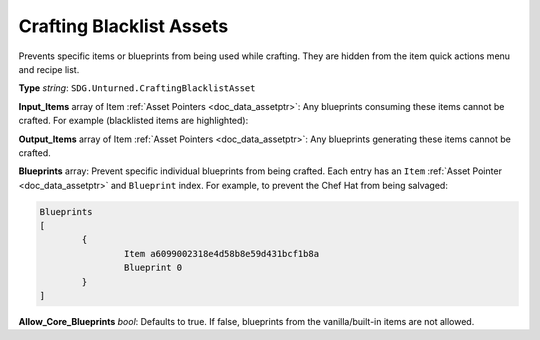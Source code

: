 .. _doc_assets_crafting_blacklist:

Crafting Blacklist Assets
=========================

Prevents specific items or blueprints from being used while crafting. They are hidden from the item quick actions menu and recipe list.

**Type** *string*: ``SDG.Unturned.CraftingBlacklistAsset``

**Input_Items** array of Item :ref:`Asset Pointers <doc_data_assetptr>`: Any blueprints consuming these items cannot be crafted. For example (blacklisted items are highlighted):

.. code-block:: cpp
  :linenos:
  :emphasize-lines: 4, 7-10, 13-16

	"Input_Items"
	[
		// Orange Hoodie
		"GUID" "67c76cdf16024bf68b6e5d14d4c617ab"
		
		// Individual items can also be enclosed in brackets { }
		{
			// Eaglefire
			GUID b03d581a5c1a490f995f8deba57b0f17
		}

		// Jeans
		dab78cc4d66645bfb8169be7c15cf876
		55c69817a31448b685c7f788ec7d2d0c
		bdae9d26ca704d729b2b0f34812d2a36
		67a6ec52e4b24ffd89f75ceee0eb5179
	]

**Output_Items** array of Item :ref:`Asset Pointers <doc_data_assetptr>`: Any blueprints generating these items cannot be crafted.

**Blueprints** array: Prevent specific individual blueprints from being crafted. Each entry has an ``Item`` :ref:`Asset Pointer <doc_data_assetptr>` and ``Blueprint`` index. For example, to prevent the Chef Hat from being salvaged:

.. code-block:: text

	Blueprints
	[
		{
			Item a6099002318e4d58b8e59d431bcf1b8a
			Blueprint 0
		}
	]

**Allow_Core_Blueprints** *bool*: Defaults to true. If false, blueprints from the vanilla/built-in items are not allowed.
